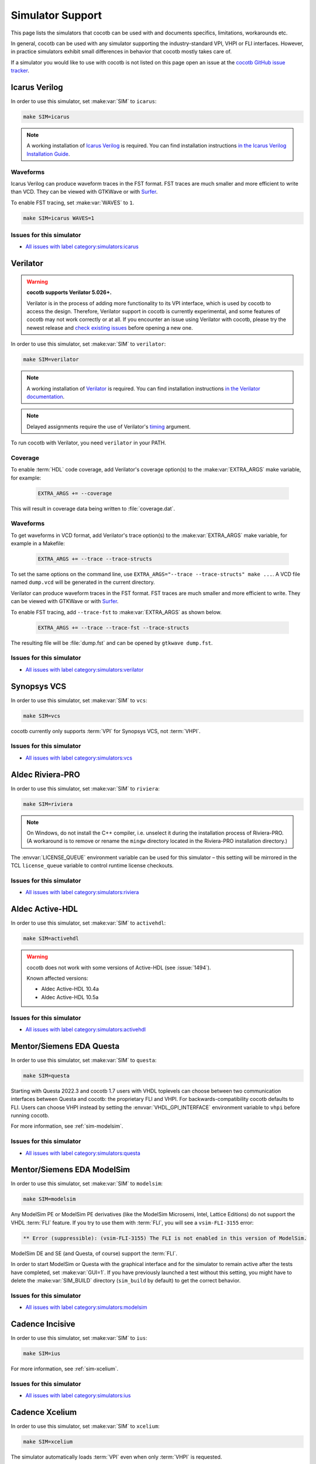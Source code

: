 .. _simulator-support:

*****************
Simulator Support
*****************

This page lists the simulators that cocotb can be used with
and documents specifics, limitations, workarounds etc.

In general, cocotb can be used with any simulator supporting the industry-standard VPI, VHPI or FLI interfaces.
However, in practice simulators exhibit small differences in behavior that cocotb mostly takes care of.

If a simulator you would like to use with cocotb is not listed on this page
open an issue at the `cocotb GitHub issue tracker <https://github.com/cocotb/cocotb/issues>`_.


.. _sim-icarus:

Icarus Verilog
==============

In order to use this simulator, set :make:var:`SIM` to ``icarus``:

.. code-block:: bash

    make SIM=icarus

.. note::

    A working installation of `Icarus Verilog <https://github.com/steveicarus/iverilog>`_ is required.
    You can find installation instructions `in the Icarus Verilog Installation Guide <https://iverilog.fandom.com/wiki/Installation_Guide>`_.

.. _sim-icarus-waveforms:

Waveforms
---------

Icarus Verilog can produce waveform traces in the FST format.
FST traces are much smaller and more efficient to write than VCD.
They can be viewed with GTKWave or with `Surfer <https://surfer-project.org/>`_.

To enable FST tracing, set :make:var:`WAVES` to ``1``.

.. code-block:: bash

    make SIM=icarus WAVES=1

.. _sim-icarus-issues:

Issues for this simulator
-------------------------

* `All issues with label category:simulators:icarus <https://github.com/cocotb/cocotb/issues?q=is%3Aissue+-label%3Astatus%3Aduplicate+label%3Acategory%3Asimulators%3Aicarus>`_


.. _sim-verilator:

Verilator
=========

.. warning::

    **cocotb supports Verilator 5.026+.**

    Verilator is in the process of adding more functionality to its VPI interface, which is used by cocotb to access the design.
    Therefore, Verilator support in cocotb is currently experimental, and some features of cocotb may not work correctly or at all.
    If you encounter an issue using Verilator with cocotb, please try the newest release and
    `check existing issues <https://github.com/cocotb/cocotb/issues?q=is%3Aissue+-label%3Astatus%3Aduplicate+label%3Acategory%3Asimulators%3Averilator>`_
    before opening a new one.

In order to use this simulator, set :make:var:`SIM` to ``verilator``:

.. code-block:: bash

    make SIM=verilator

.. note::

    A working installation of `Verilator <https://www.veripool.org/verilator/>`_ is required.
    You can find installation instructions `in the Verilator documentation <https://verilator.org/guide/latest/install.html>`_.

.. note::

    Delayed assignments require the use of Verilator's `timing <https://verilator.org/guide/latest/exe_verilator.html#cmdoption-timing>`_ argument.

To run cocotb with Verilator, you need ``verilator`` in your PATH.

.. versionadded:: 1.3

.. versionchanged:: 1.5 Improved cocotb support and greatly improved performance when using a higher time precision.

Coverage
--------

To enable :term:`HDL` code coverage, add Verilator's coverage option(s) to the :make:var:`EXTRA_ARGS` make variable, for example:

 .. code-block:: make

    EXTRA_ARGS += --coverage

This will result in coverage data being written to :file:`coverage.dat`.

.. _sim-verilator-waveforms:

Waveforms
---------

To get waveforms in VCD format, add Verilator's trace option(s) to the
:make:var:`EXTRA_ARGS` make variable, for example in a Makefile:

  .. code-block:: make

    EXTRA_ARGS += --trace --trace-structs

To set the same options on the command line, use ``EXTRA_ARGS="--trace --trace-structs" make ...``.
A VCD file named ``dump.vcd`` will be generated in the current directory.

Verilator can produce waveform traces in the FST format.
FST traces are much smaller and more efficient to write.
They can be viewed with GTKWave or with `Surfer <https://surfer-project.org/>`_.

To enable FST tracing, add ``--trace-fst`` to :make:var:`EXTRA_ARGS` as shown below.

  .. code-block:: make

    EXTRA_ARGS += --trace --trace-fst --trace-structs

The resulting file will be :file:`dump.fst` and can be opened by ``gtkwave dump.fst``.

.. _sim-verilator-issues:

Issues for this simulator
-------------------------

* `All issues with label category:simulators:verilator <https://github.com/cocotb/cocotb/issues?q=is%3Aissue+-label%3Astatus%3Aduplicate+label%3Acategory%3Asimulators%3Averilator>`_


.. _sim-vcs:

Synopsys VCS
============

In order to use this simulator, set :make:var:`SIM` to ``vcs``:

.. code-block:: bash

    make SIM=vcs

cocotb currently only supports :term:`VPI` for Synopsys VCS, not :term:`VHPI`.

.. _sim-vcs-issues:

Issues for this simulator
-------------------------

* `All issues with label category:simulators:vcs <https://github.com/cocotb/cocotb/issues?q=is%3Aissue+-label%3Astatus%3Aduplicate+label%3Acategory%3Asimulators%3Avcs>`_


.. _sim-aldec:
.. _sim-riviera:

Aldec Riviera-PRO
=================

In order to use this simulator, set :make:var:`SIM` to ``riviera``:

.. code-block:: bash

    make SIM=riviera

.. note::

   On Windows, do not install the C++ compiler, i.e. unselect it during the installation process of Riviera-PRO.
   (A workaround is to remove or rename the ``mingw`` directory located in the Riviera-PRO installation directory.)

.. deprecated:: 1.4

   Support for Riviera-PRO was previously available with ``SIM=aldec``.

The :envvar:`LICENSE_QUEUE` environment variable can be used for this simulator –
this setting will be mirrored in the TCL ``license_queue`` variable to control runtime license checkouts.


.. _sim-aldec-issues:

Issues for this simulator
-------------------------

* `All issues with label category:simulators:riviera <https://github.com/cocotb/cocotb/issues?q=is%3Aissue+-label%3Astatus%3Aduplicate+label%3Acategory%3Asimulators%3Ariviera>`_


.. _sim-activehdl:

Aldec Active-HDL
================

In order to use this simulator, set :make:var:`SIM` to ``activehdl``:

.. code-block:: bash

    make SIM=activehdl

.. warning::

    cocotb does not work with some versions of Active-HDL (see :issue:`1494`).

    Known affected versions:

    - Aldec Active-HDL 10.4a
    - Aldec Active-HDL 10.5a

.. _sim-activehdl-issues:

Issues for this simulator
-------------------------

* `All issues with label category:simulators:activehdl <https://github.com/cocotb/cocotb/issues?q=is%3Aissue+-label%3Astatus%3Aduplicate+label%3Acategory%3Asimulators%3Aactivehdl>`_


.. _sim-questa:

Mentor/Siemens EDA Questa
=========================

In order to use this simulator, set :make:var:`SIM` to ``questa``:

.. code-block:: bash

    make SIM=questa

Starting with Questa 2022.3 and cocotb 1.7 users with VHDL toplevels can choose between two communication interfaces between Questa and cocotb: the proprietary FLI and VHPI.
For backwards-compatibility cocotb defaults to FLI.
Users can choose VHPI instead by setting the :envvar:`VHDL_GPI_INTERFACE` environment variable to ``vhpi`` before running cocotb.

For more information, see :ref:`sim-modelsim`.

.. _sim-questa-issues:

Issues for this simulator
-------------------------

* `All issues with label category:simulators:questa <https://github.com/cocotb/cocotb/issues?q=is%3Aissue+-label%3Astatus%3Aduplicate+label%3Acategory%3Asimulators%3Aquesta>`_


.. _sim-modelsim:

Mentor/Siemens EDA ModelSim
===========================

In order to use this simulator, set :make:var:`SIM` to ``modelsim``:

.. code-block:: bash

    make SIM=modelsim

Any ModelSim PE or ModelSim PE derivatives (like the ModelSim Microsemi, Intel, Lattice Editions) do not support the VHDL :term:`FLI` feature.
If you try to use them with :term:`FLI`, you will see a ``vsim-FLI-3155`` error:

.. code-block:: bash

    ** Error (suppressible): (vsim-FLI-3155) The FLI is not enabled in this version of ModelSim.

ModelSim DE and SE (and Questa, of course) support the :term:`FLI`.

In order to start ModelSim or Questa with the graphical interface and for the simulator to remain active after the tests have completed, set :make:var:`GUI=1`.
If you have previously launched a test without this setting, you might have to delete the :make:var:`SIM_BUILD` directory (``sim_build`` by default) to get the correct behavior.

.. _sim-modelsim-issues:

Issues for this simulator
-------------------------

* `All issues with label category:simulators:modelsim <https://github.com/cocotb/cocotb/issues?q=is%3Aissue+-label%3Astatus%3Aduplicate+label%3Acategory%3Asimulators%3Amodelsim>`_


.. _sim-incisive:

Cadence Incisive
================

In order to use this simulator, set :make:var:`SIM` to ``ius``:

.. code-block:: bash

    make SIM=ius

For more information, see :ref:`sim-xcelium`.

.. _sim-incisive-issues:

Issues for this simulator
-------------------------

* `All issues with label category:simulators:ius <https://github.com/cocotb/cocotb/issues?q=is%3Aissue+-label%3Astatus%3Aduplicate+label%3Acategory%3Asimulators%3Aius>`_


.. _sim-xcelium:

Cadence Xcelium
===============

In order to use this simulator, set :make:var:`SIM` to ``xcelium``:

.. code-block:: bash

    make SIM=xcelium

The simulator automatically loads :term:`VPI` even when only :term:`VHPI` is requested.

Testing designs with VHDL toplevels is only supported with Xcelium 23.09.004 and newer.

.. _sim-xcelium-issues:

Issues for this simulator
-------------------------

* `All issues with label category:simulators:xcelium <https://github.com/cocotb/cocotb/issues?q=is%3Aissue+-label%3Astatus%3Aduplicate+label%3Acategory%3Asimulators%3Axcelium>`_


.. _sim-ghdl:

GHDL
====

.. warning::

    GHDL support in cocotb is experimental.
    Some features of cocotb may not work correctly or at all.
    At least GHDL 2.0 is required.

In order to use this simulator, set :make:var:`SIM` to ``ghdl``:

.. code-block:: bash

    make SIM=ghdl

.. note::

    A working installation of `GHDL <https://ghdl.github.io/ghdl/about.html>`_ is required.
    You can find installation instructions `in the GHDL documentation <https://ghdl.github.io/ghdl/getting.html>`_.

Noteworthy is that despite GHDL being a VHDL simulator, it implements the :term:`VPI` interface.
This prevents cocotb from accessing some VHDL-specific constructs, like 9-value signals.

To specify a VHDL architecture to simulate, set the ``ARCH`` make variable to the architecture name.

.. _sim-ghdl-issues:

Issues for this simulator
-------------------------

* `All issues with label category:simulators:ghdl <https://github.com/cocotb/cocotb/issues?q=is%3Aissue+-label%3Astatus%3Aduplicate+label%3Acategory%3Asimulators%3Aghdl>`_


.. _sim-ghdl-waveforms:

Waveforms
---------

To get waveforms in VCD format, set the :make:var:`SIM_ARGS` option to ``--vcd=anyname.vcd``,
for example in a Makefile:

.. code-block:: make

    SIM_ARGS+=--vcd=anyname.vcd

The option can be set on the command line, as shown in the following example.

.. code-block:: bash

    SIM_ARGS=--vcd=anyname.vcd make SIM=ghdl

A VCD file named :file:`anyname.vcd` will be generated in the current directory.

:make:var:`SIM_ARGS` can also be used to pass command line arguments related to :ref:`other waveform formats supported by GHDL <ghdl:export_waves>`.


.. _sim-nvc:

NVC
===

.. note::

    NVC version **1.11.0** or later is required.

In order to use this simulator, set :make:var:`SIM` to ``nvc``:

.. code-block:: bash

    make SIM=nvc

.. _sim-nvc-issues:

Issues for this simulator
-------------------------

* `All issues with label category:simulators:nvc <https://github.com/cocotb/cocotb/issues?q=is%3Aissue+-label%3Astatus%3Aduplicate+label%3Acategory%3Asimulators%3Anvc>`_

Coverage
--------

To enable code coverage, add ``--cover`` to :make:var:`SIM_ARGS`, for example
in a Makefile:

.. code-block:: make

    SIM_ARGS += --cover

Specifying types of coverage is also supported.
For example, to collect statement and branch coverage:

.. code-block:: make

    SIM_ARGS += --cover=statement,branch

The ``covdb`` files will be placed in the :make:var:`RTL_LIBRARY` subdirectory of :make:var:`SIM_BUILD`.
For instructions on how to specify coverage types and produce a report, refer to `NVC's code coverage documentation <https://www.nickg.me.uk/nvc/manual.html#CODE_COVERAGE>`_.

.. _sim-nvc-waveforms:

Waveforms
---------

To get waveforms in FST format, set the :make:var:`SIM_ARGS` option to ``--wave=anyname.fst``, for example in a Makefile:

.. code-block:: make

    SIM_ARGS += --wave=anyname.fst

:make:var:`SIM_ARGS` can also be used to set the waveform output to VCD by adding ``--format=vcd``.


.. _sim-cvc:

Tachyon DA CVC
==============

In order to use `Tachyon DA <http://www.tachyon-da.com/>`_'s `CVC <https://github.com/cambridgehackers/open-src-cvc>`_ simulator,
set :make:var:`SIM` to ``cvc``:

.. code-block:: bash

    make SIM=cvc

Note that cocotb's makefile is using CVC's interpreted mode.

.. _sim-cvc-issues:

Issues for this simulator
-------------------------

* `All issues with label category:simulators:cvc <https://github.com/cocotb/cocotb/issues?q=is%3Aissue+-label%3Astatus%3Aduplicate+label%3Acategory%3Asimulators%3Acvc>`_

.. _sim-dsim:

Siemens DSim
============

.. warning::

    DSim support for cocotb is experimental.
    Some features of cocotb may not work correctly or at all.
    At least DSim version 2025 is required.

In order to use this simulator, set :make:var:`SIM` to ``dsim``:

.. code-block:: bash

    make SIM=dsim

.. note::

    A working installation of `DSim <https://altair.com/dsim>`_ is required.
    You can install DSim simulator directly from `Altair Marketplace <https://altairone.com/Marketplace?tab=Info&app=dsim>`_ and find information regarding getting a free license.
    See `Altair Learning <https://learn.altair.com/course/view.php?id=810&_gl=1*1rpezuc*_gcl_au*MjAzMDIwNjg5Ny4xNzQzNDI0MjQ5>`_ for an installation procedure.

.. _sim-dsim-waveforms:

Waveforms
---------

DSim can produce waveform traces in the VCD format.
They can be viewed with GTKWave or with `Surfer <https://surfer-project.org/>`_.

To enable VCD tracing, set :make:var:`WAVES` to ``1``.

.. code-block:: bash

    make SIM=dsim WAVES=1

.. _sim-dsim-issues:

Issues for this simulator
-------------------------

* `All issues with label category:simulators:dsim <https://github.com/cocotb/cocotb/issues?q=is%3Aissue+-label%3Astatus%3Aduplicate+label%3Acategory%3Asimulators%3Adsim>`_

.. versionadded:: 2.0
